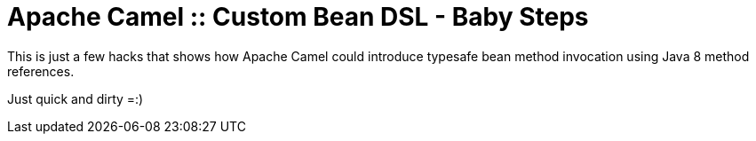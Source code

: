 # Apache Camel :: Custom Bean DSL - Baby Steps

This is just a few hacks that shows how Apache Camel could introduce
typesafe bean method invocation using Java 8 method references.

Just quick and dirty =:)